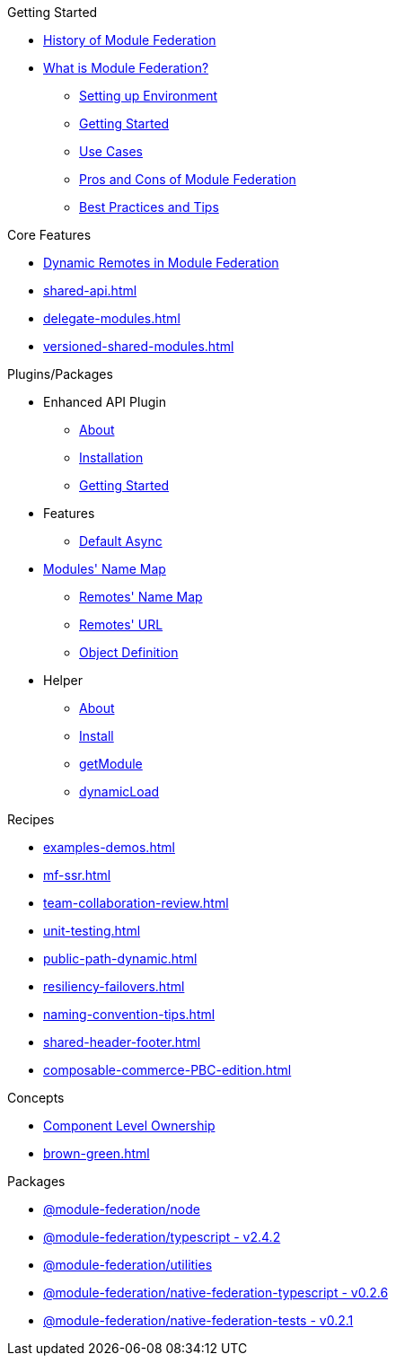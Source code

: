 .Getting Started
* xref:ROOT:history.adoc[History of Module Federation]
* xref:getting-started.adoc[What is Module Federation?]
** xref:setup.adoc[Setting up Environment]
** xref:getting-started-practical.adoc[Getting Started]
** xref:use-cases.adoc[Use Cases]
** xref:pros-cons.adoc[Pros and Cons of Module Federation]
** xref:best-practices.adoc[Best Practices and Tips]

.Core Features
* xref:dynamic-remotes.adoc[Dynamic Remotes in Module Federation]
* xref:shared-api.adoc[]
* xref:delegate-modules.adoc[]
* xref:versioned-shared-modules.adoc[]

.Plugins/Packages
* Enhanced API Plugin
** xref:enhanced_api/about.adoc[About]
** xref:enhanced_api/installation.adoc[Installation]
** xref:enhanced_api/getting_started.adoc[Getting Started]
* Features
** xref:enhanced_api/features_default_async.adoc[Default Async]
* xref:enhanced_api/features_module_name_map.adoc[Modules' Name Map]
** xref:enhanced_api/features_remotes_name_map.adoc[Remotes' Name Map]
** xref:enhanced_api/features_remotes_url.adoc[Remotes' URL]
** xref:enhanced_api/features_remote_object_definition.adoc[Object Definition]
* Helper
** xref:enhanced_api/helper_about.adoc[About]
** xref:enhanced_api/helper_installation.adoc[Install]
** xref:enhanced_api/helper_getModule.adoc[getModule]
** xref:enhanced_api/helper_dynamicLoad.adoc[dynamicLoad]

.Recipes
* xref:examples-demos.adoc[]
* xref:mf-ssr.adoc[]
* xref:team-collaboration-review.adoc[]
* xref:unit-testing.adoc[]
* xref:public-path-dynamic.adoc[]
* xref:resiliency-failovers.adoc[]
* xref:naming-convention-tips.adoc[]
* xref:shared-header-footer.adoc[]
* xref:composable-commerce-PBC-edition.adoc[]

.Concepts
* xref:component-level-ownership.adoc[Component Level Ownership]
* xref:brown-green.adoc[]

.Packages
* xref:module-federation-node.adoc[@module-federation/node]
* xref:module-federation-typescript.adoc[@module-federation/typescript - v2.4.2]
* xref:module-federation-utilities.adoc[@module-federation/utilities]
* xref:module-federation-native-federation-typescript.adoc[@module-federation/native-federation-typescript - v0.2.6]
* xref:module-federation-native-federation-tests.adoc[@module-federation/native-federation-tests - v0.2.1]

